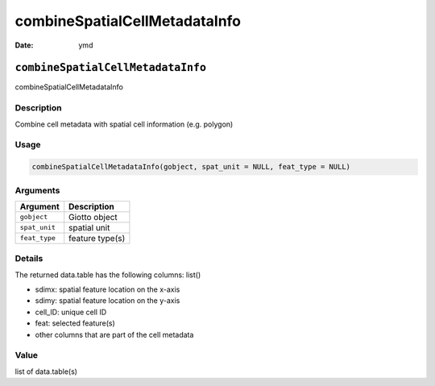 ==============================
combineSpatialCellMetadataInfo
==============================

:Date: ymd

``combineSpatialCellMetadataInfo``
==================================

combineSpatialCellMetadataInfo

Description
-----------

Combine cell metadata with spatial cell information (e.g. polygon)

Usage
-----

.. code:: r

   combineSpatialCellMetadataInfo(gobject, spat_unit = NULL, feat_type = NULL)

Arguments
---------

============= ===============
Argument      Description
============= ===============
``gobject``   Giotto object
``spat_unit`` spatial unit
``feat_type`` feature type(s)
============= ===============

Details
-------

The returned data.table has the following columns: list()

-  sdimx: spatial feature location on the x-axis

-  sdimy: spatial feature location on the y-axis

-  cell_ID: unique cell ID

-  feat: selected feature(s)

-  other columns that are part of the cell metadata

Value
-----

list of data.table(s)
